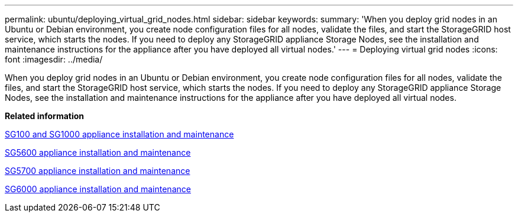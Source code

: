 ---
permalink: ubuntu/deploying_virtual_grid_nodes.html
sidebar: sidebar
keywords: 
summary: 'When you deploy grid nodes in an Ubuntu or Debian environment, you create node configuration files for all nodes, validate the files, and start the StorageGRID host service, which starts the nodes. If you need to deploy any StorageGRID appliance Storage Nodes, see the installation and maintenance instructions for the appliance after you have deployed all virtual nodes.'
---
= Deploying virtual grid nodes
:icons: font
:imagesdir: ../media/

[.lead]
When you deploy grid nodes in an Ubuntu or Debian environment, you create node configuration files for all nodes, validate the files, and start the StorageGRID host service, which starts the nodes. If you need to deploy any StorageGRID appliance Storage Nodes, see the installation and maintenance instructions for the appliance after you have deployed all virtual nodes.

*Related information*

http://docs.netapp.com/sgws-115/topic/com.netapp.doc.sga-install-sg1000/home.html[SG100 and SG1000 appliance installation and maintenance]

http://docs.netapp.com/sgws-115/topic/com.netapp.doc.sg-app-install/home.html[SG5600 appliance installation and maintenance]

http://docs.netapp.com/sgws-115/topic/com.netapp.doc.sga-install-sg5700/home.html[SG5700 appliance installation and maintenance]

http://docs.netapp.com/sgws-115/topic/com.netapp.doc.sga-install-sg6000/home.html[SG6000 appliance installation and maintenance]
